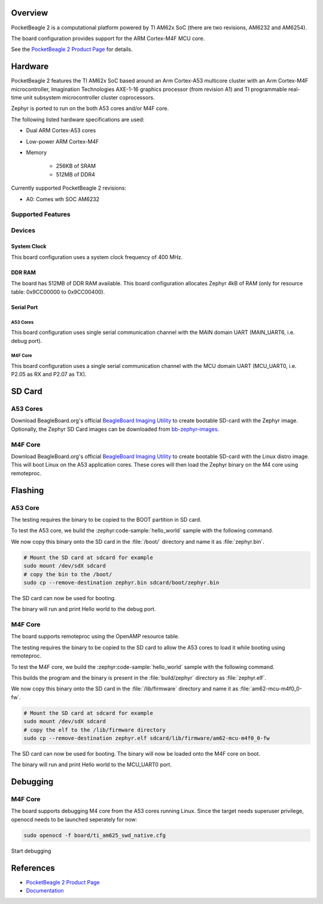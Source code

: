 .. zephyr:board:: pocketbeagle_2

Overview
********

PocketBeagle 2 is a computational platform powered by TI AM62x SoC (there are two
revisions, AM6232 and AM6254).

The board configuration provides support for the ARM Cortex-M4F MCU core.

See the `PocketBeagle 2 Product Page`_ for details.

Hardware
********
PocketBeagle 2 features the TI AM62x SoC based around an Arm Cortex-A53 multicore
cluster with an Arm Cortex-M4F microcontroller, Imagination Technologies AXE-1-16
graphics processor (from revision A1) and TI programmable real-time unit subsystem
microcontroller cluster coprocessors.

Zephyr is ported to run on the both A53 cores and/or M4F core.

The following listed hardware specifications are used:

- Dual ARM Cortex-A53 cores
- Low-power ARM Cortex-M4F
- Memory

   - 256KB of SRAM
   - 512MB of DDR4

Currently supported PocketBeagle 2 revisions:

- A0: Comes wth SOC AM6232

Supported Features
==================

.. zephyr:board-supported-hw::

Devices
========
System Clock
------------

This board configuration uses a system clock frequency of 400 MHz.

DDR RAM
-------

The board has 512MB of DDR RAM available. This board configuration
allocates Zephyr 4kB of RAM (only for resource table: 0x9CC00000 to 0x9CC00400).

Serial Port
-----------

A53 Cores
^^^^^^^^^

This board configuration uses single serial communication channel with the MAIN domain UART
(MAIN_UART6, i.e. debug port).

M4F Core
^^^^^^^^

This board configuration uses a single serial communication channel with the
MCU domain UART (MCU_UART0, i.e. P2.05 as RX and P2.07 as TX).

SD Card
*******

A53 Cores
=========

Download BeagleBoard.org's official `BeagleBoard Imaging Utility`_ to create bootable
SD-card with the Zephyr image. Optionally, the Zephyr SD Card images can be downloaded from
`bb-zephyr-images`_.

M4F Core
========

Download BeagleBoard.org's official `BeagleBoard Imaging Utility`_ to create bootable
SD-card with the Linux distro image. This will boot Linux on the A53 application
cores. These cores will then load the Zephyr binary on the M4 core using remoteproc.

Flashing
********

A53 Core
========

The testing requires the binary to be copied to the BOOT partition in SD card.

To test the A53 core, we build the :zephyr:code-sample:`hello_world` sample with the following command.

.. zephyr-app-commands::
   :board: pocketbeagle_2/am6232/a53
   :zephyr-app: samples/hello_world
   :goals: build

We now copy this binary onto the SD card in the :file:`/boot/` directory and name it as
:file:`zephyr.bin`.

.. code-block:: console

   # Mount the SD card at sdcard for example
   sudo mount /dev/sdX sdcard
   # copy the bin to the /boot/
   sudo cp --remove-destination zephyr.bin sdcard/boot/zephyr.bin

The SD card can now be used for booting.

The binary will run and print Hello world to the debug port.

M4F Core
========

The board supports remoteproc using the OpenAMP resource table.

The testing requires the binary to be copied to the SD card to allow the A53 cores to load it while booting using remoteproc.

To test the M4F core, we build the :zephyr:code-sample:`hello_world` sample with the following command.

.. zephyr-app-commands::
   :board: pocketbeagle_2/am6232/m4
   :zephyr-app: samples/hello_world
   :goals: build

This builds the program and the binary is present in the :file:`build/zephyr` directory as
:file:`zephyr.elf`.

We now copy this binary onto the SD card in the :file:`/lib/firmware` directory and name it as
:file:`am62-mcu-m4f0_0-fw`.

.. code-block:: console

   # Mount the SD card at sdcard for example
   sudo mount /dev/sdX sdcard
   # copy the elf to the /lib/firmware directory
   sudo cp --remove-destination zephyr.elf sdcard/lib/firmware/am62-mcu-m4f0_0-fw

The SD card can now be used for booting. The binary will now be loaded onto the M4F core on boot.

The binary will run and print Hello world to the MCU_UART0 port.

Debugging
*********

M4F Core
========

The board supports debugging M4 core from the A53 cores running Linux. Since the target needs
superuser privilege, openocd needs to be launched seperately for now:

.. code-block:: console

   sudo openocd -f board/ti_am625_swd_native.cfg


Start debugging

.. zephyr-app-commands::
   :goals: debug

References
**********

* `PocketBeagle 2 Product Page`_
* `Documentation <https://docs.beagleboard.org/boards/pocketbeagle-2/index.html>`_

.. _PocketBeagle 2 Product Page:
   https://www.beagleboard.org/boards/pocketbeagle-2

.. _BeagleBoard Imaging Utility:
   https://github.com/beagleboard/bb-imager-rs/releases

.. _bb-zephyr-images:
   https://github.com/beagleboard/bb-zephyr-images/releases
